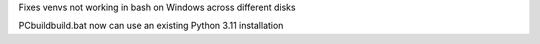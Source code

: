 Fixes venvs not working in bash on Windows across different disks

PCbuild\build.bat now can use an existing Python 3.11 installation
